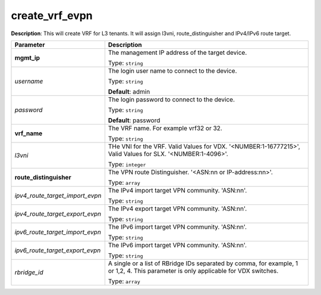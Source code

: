 .. NOTE: This file has been generated automatically, don't manually edit it

create_vrf_evpn
~~~~~~~~~~~~~~~

**Description**: This will create VRF for L3 tenants. It will assign l3vni, route_distinguisher and IPv4/IPv6 route target. 

.. table::

   ================================  ======================================================================
   Parameter                         Description
   ================================  ======================================================================
   **mgmt_ip**                       The management IP address of the target device.

                                     Type: ``string``
   *username*                        The login user name to connect to the device.

                                     Type: ``string``

                                     **Default**: admin
   *password*                        The login password to connect to the device.

                                     Type: ``string``

                                     **Default**: password
   **vrf_name**                      The VRF name. For example vrf32 or 32.

                                     Type: ``string``
   *l3vni*                           THe VNI for the VRF. Valid Values for VDX. '<NUMBER:1-16777215>', Valid Values for SLX. '<NUMBER:1-4096>'.

                                     Type: ``integer``
   **route_distinguisher**           The VPN route Distinguisher. '<ASN:nn or IP-address:nn>'.

                                     Type: ``array``
   *ipv4_route_target_import_evpn*   The IPv4 import target VPN community. 'ASN:nn'.

                                     Type: ``string``
   *ipv4_route_target_export_evpn*   The IPv4 export target VPN community. 'ASN:nn'.

                                     Type: ``string``
   *ipv6_route_target_import_evpn*   The IPv6 import target VPN community. 'ASN:nn'.

                                     Type: ``string``
   *ipv6_route_target_export_evpn*   The IPv6 import target VPN community. 'ASN:nn'.

                                     Type: ``string``
   *rbridge_id*                      A single or a list of RBridge IDs separated by comma, for example, 1 or 1,2, 4. This parameter is only applicable for VDX switches.

                                     Type: ``array``
   ================================  ======================================================================

